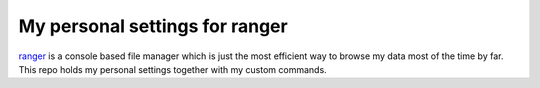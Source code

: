 My personal settings for ranger
###############################

`ranger`_ is a console based file manager which is just the most efficient way to
browse my data most of the time by far.
This repo holds my personal settings together with my custom commands.


.. _ranger: http://ranger.nongnu.org/
